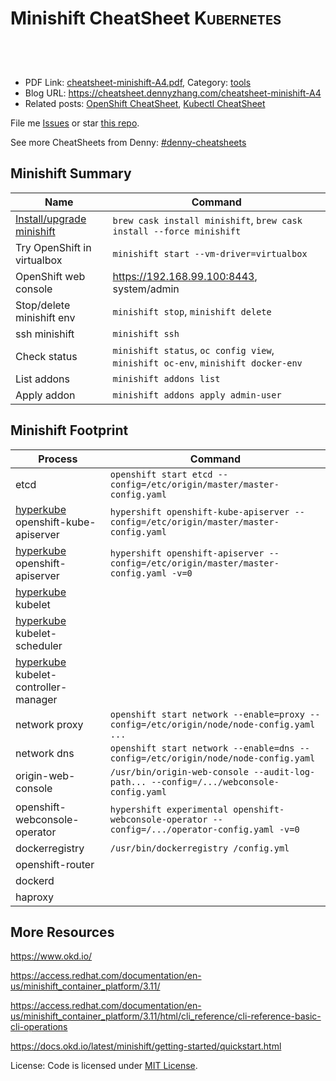 * Minishift CheatSheet                                               :Kubernetes:
:PROPERTIES:
:type:     kubernetes, minishift
:export_file_name: cheatsheet-minishift-A4.pdf
:END:

#+BEGIN_HTML
<a href="https://github.com/dennyzhang/cheatsheet.dennyzhang.com/tree/master/cheatsheet-minishift-A4"><img align="right" width="200" height="183" src="https://www.dennyzhang.com/wp-content/uploads/denny/watermark/github.png" /></a>
<div id="the whole thing" style="overflow: hidden;">
<div style="float: left; padding: 5px"> <a href="https://www.linkedin.com/in/dennyzhang001"><img src="https://www.dennyzhang.com/wp-content/uploads/sns/linkedin.png" alt="linkedin" /></a></div>
<div style="float: left; padding: 5px"><a href="https://github.com/dennyzhang"><img src="https://www.dennyzhang.com/wp-content/uploads/sns/github.png" alt="github" /></a></div>
<div style="float: left; padding: 5px"><a href="https://www.dennyzhang.com/slack" target="_blank" rel="nofollow"><img src="https://slack.dennyzhang.com/badge.svg" alt="slack"/></a></div>
</div>

<br/><br/>
<a href="http://makeapullrequest.com" target="_blank" rel="nofollow"><img src="https://img.shields.io/badge/PRs-welcome-brightgreen.svg" alt="PRs Welcome"/></a>
#+END_HTML

- PDF Link: [[https://github.com/dennyzhang/cheatsheet.dennyzhang.com/blob/master/cheatsheet-minishift-A4/cheatsheet-minishift-A4.pdf][cheatsheet-minishift-A4.pdf]], Category: [[https://cheatsheet.dennyzhang.com/category/tools/][tools]]
- Blog URL: https://cheatsheet.dennyzhang.com/cheatsheet-minishift-A4
- Related posts: [[https://cheatsheet.dennyzhang.com/cheatsheet-openshift-A4][OpenShift CheatSheet]], [[https://cheatsheet.dennyzhang.com/cheatsheet-kubernetes-A4][Kubectl CheatSheet]]

File me [[https://github.com/DennyZhang/cheatsheet-minishift-A4/issues][Issues]] or star [[https://github.com/DennyZhang/cheatsheet-minishift-A4][this repo]].

See more CheatSheets from Denny: [[https://github.com/topics/denny-cheatsheets][#denny-cheatsheets]]
** Minishift Summary
| Name                        | Command                                                                          |
|-----------------------------+----------------------------------------------------------------------------------|
| [[https://docs.okd.io/latest/minishift/getting-started/installing.html][Install/upgrade minishift]]   | =brew cask install minishift=, =brew cask install --force minishift=             |
| Try OpenShift in virtualbox | =minishift start --vm-driver=virtualbox=                                         |
| OpenShift web console       | https://192.168.99.100:8443, system/admin                                        |
| Stop/delete minishift env   | =minishift stop=, =minishift delete=                                             |
| ssh minishift               | =minishift ssh=                                                                  |
| Check status                | =minishift status=, =oc config view=, =minishift oc-env=, =minishift docker-env= |
| List addons                 | =minishift addons list=                                                          |
| Apply addon                 | =minishift addons apply admin-user=                                              |
** Minishift Footprint
| Process                              | Command                                                                                         |
|--------------------------------------+-------------------------------------------------------------------------------------------------|
| etcd                                 | =openshift start etcd --config=/etc/origin/master/master-config.yaml=                           |
| [[https://stackoverflow.com/questions/33953254/what-is-hyperkube][hyperkube]] openshift-kube-apiserver   | =hypershift openshift-kube-apiserver --config=/etc/origin/master/master-config.yaml=            |
| [[https://stackoverflow.com/questions/33953254/what-is-hyperkube][hyperkube]] openshift-apiserver        | =hypershift openshift-apiserver --config=/etc/origin/master/master-config.yaml -v=0=            |
| [[https://stackoverflow.com/questions/33953254/what-is-hyperkube][hyperkube]] kubelet                    |                                                                                                 |
| [[https://stackoverflow.com/questions/33953254/what-is-hyperkube][hyperkube]] kubelet-scheduler          |                                                                                                 |
| [[https://stackoverflow.com/questions/33953254/what-is-hyperkube][hyperkube]] kubelet-controller-manager |                                                                                                 |
| network proxy                        | =openshift start network --enable=proxy --config=/etc/origin/node/node-config.yaml ...=         |
| network dns                          | =openshift start network --enable=dns --config=/etc/origin/node/node-config.yaml=               |
| origin-web-console                   | =/usr/bin/origin-web-console --audit-log-path... --config=/.../webconsole-config.yaml=          |
| openshift-webconsole-operator        | =hypershift experimental openshift-webconsole-operator --config=/.../operator-config.yaml -v=0= |
| dockerregistry                       | =/usr/bin/dockerregistry /config.yml=                                                           |
| openshift-router                     |                                                                                                 |
| dockerd                              |                                                                                                 |
| haproxy                              |                                                                                                 |
** More Resources
https://www.okd.io/

https://access.redhat.com/documentation/en-us/minishift_container_platform/3.11/

https://access.redhat.com/documentation/en-us/minishift_container_platform/3.11/html/cli_reference/cli-reference-basic-cli-operations

https://docs.okd.io/latest/minishift/getting-started/quickstart.html

License: Code is licensed under [[https://www.dennyzhang.com/wp-content/mit_license.txt][MIT License]].
#+BEGIN_HTML
<a href="https://www.dennyzhang.com"><img align="right" width="201" height="268" src="https://raw.githubusercontent.com/USDevOps/mywechat-slack-group/master/images/denny_201706.png"></a>
<a href="https://www.dennyzhang.com"><img align="right" src="https://raw.githubusercontent.com/USDevOps/mywechat-slack-group/master/images/dns_small.png"></a>

<a href="https://www.linkedin.com/in/dennyzhang001"><img align="bottom" src="https://www.dennyzhang.com/wp-content/uploads/sns/linkedin.png" alt="linkedin" /></a>
<a href="https://github.com/dennyzhang"><img align="bottom"src="https://www.dennyzhang.com/wp-content/uploads/sns/github.png" alt="github" /></a>
<a href="https://www.dennyzhang.com/slack" target="_blank" rel="nofollow"><img align="bottom" src="https://slack.dennyzhang.com/badge.svg" alt="slack"/></a>
#+END_HTML
* org-mode configuration                                           :noexport:
#+STARTUP: overview customtime noalign logdone showall
#+DESCRIPTION:
#+KEYWORDS:
#+LATEX_HEADER: \usepackage[margin=0.6in]{geometry}
#+LaTeX_CLASS_OPTIONS: [8pt]
#+LATEX_HEADER: \usepackage[english]{babel}
#+LATEX_HEADER: \usepackage{lastpage}
#+LATEX_HEADER: \usepackage{fancyhdr}
#+LATEX_HEADER: \pagestyle{fancy}
#+LATEX_HEADER: \fancyhf{}
#+LATEX_HEADER: \rhead{Updated: \today}
#+LATEX_HEADER: \rfoot{\thepage\ of \pageref{LastPage}}
#+LATEX_HEADER: \lfoot{\href{https://github.com/dennyzhang/cheatsheet.dennyzhang.com/tree/master/cheatsheet-minishift-A4}{GitHub: https://github.com/dennyzhang/cheatsheet.dennyzhang.com/tree/master/cheatsheet-minishift-A4}}
#+LATEX_HEADER: \lhead{\href{https://cheatsheet.dennyzhang.com/cheatsheet-slack-A4}{Blog URL: https://cheatsheet.dennyzhang.com/cheatsheet-minishift-A4}}
#+AUTHOR: Denny Zhang
#+EMAIL:  denny@dennyzhang.com
#+TAGS: noexport(n)
#+PRIORITIES: A D C
#+OPTIONS:   H:3 num:t toc:nil \n:nil @:t ::t |:t ^:t -:t f:t *:t <:t
#+OPTIONS:   TeX:t LaTeX:nil skip:nil d:nil todo:t pri:nil tags:not-in-toc
#+EXPORT_EXCLUDE_TAGS: exclude noexport
#+SEQ_TODO: TODO HALF ASSIGN | DONE BYPASS DELEGATE CANCELED DEFERRED
#+LINK_UP:
#+LINK_HOME:
* HALF minishift promote to cluster admin                          :noexport:
https://github.com/minishift/minishift/blob/master/addons/admin-user/admin-user.addon
https://github.com/minishift/minishift/issues/2604
https://github.com/minishift/minishift/issues/696

$ minishift start --openshift-version v3.10.0-rc.0
$ oc login -u system:admin
$ oc create user admin --full-name=admin
$ oc adm policy add-cluster-role-to-user cluster-admin admin

